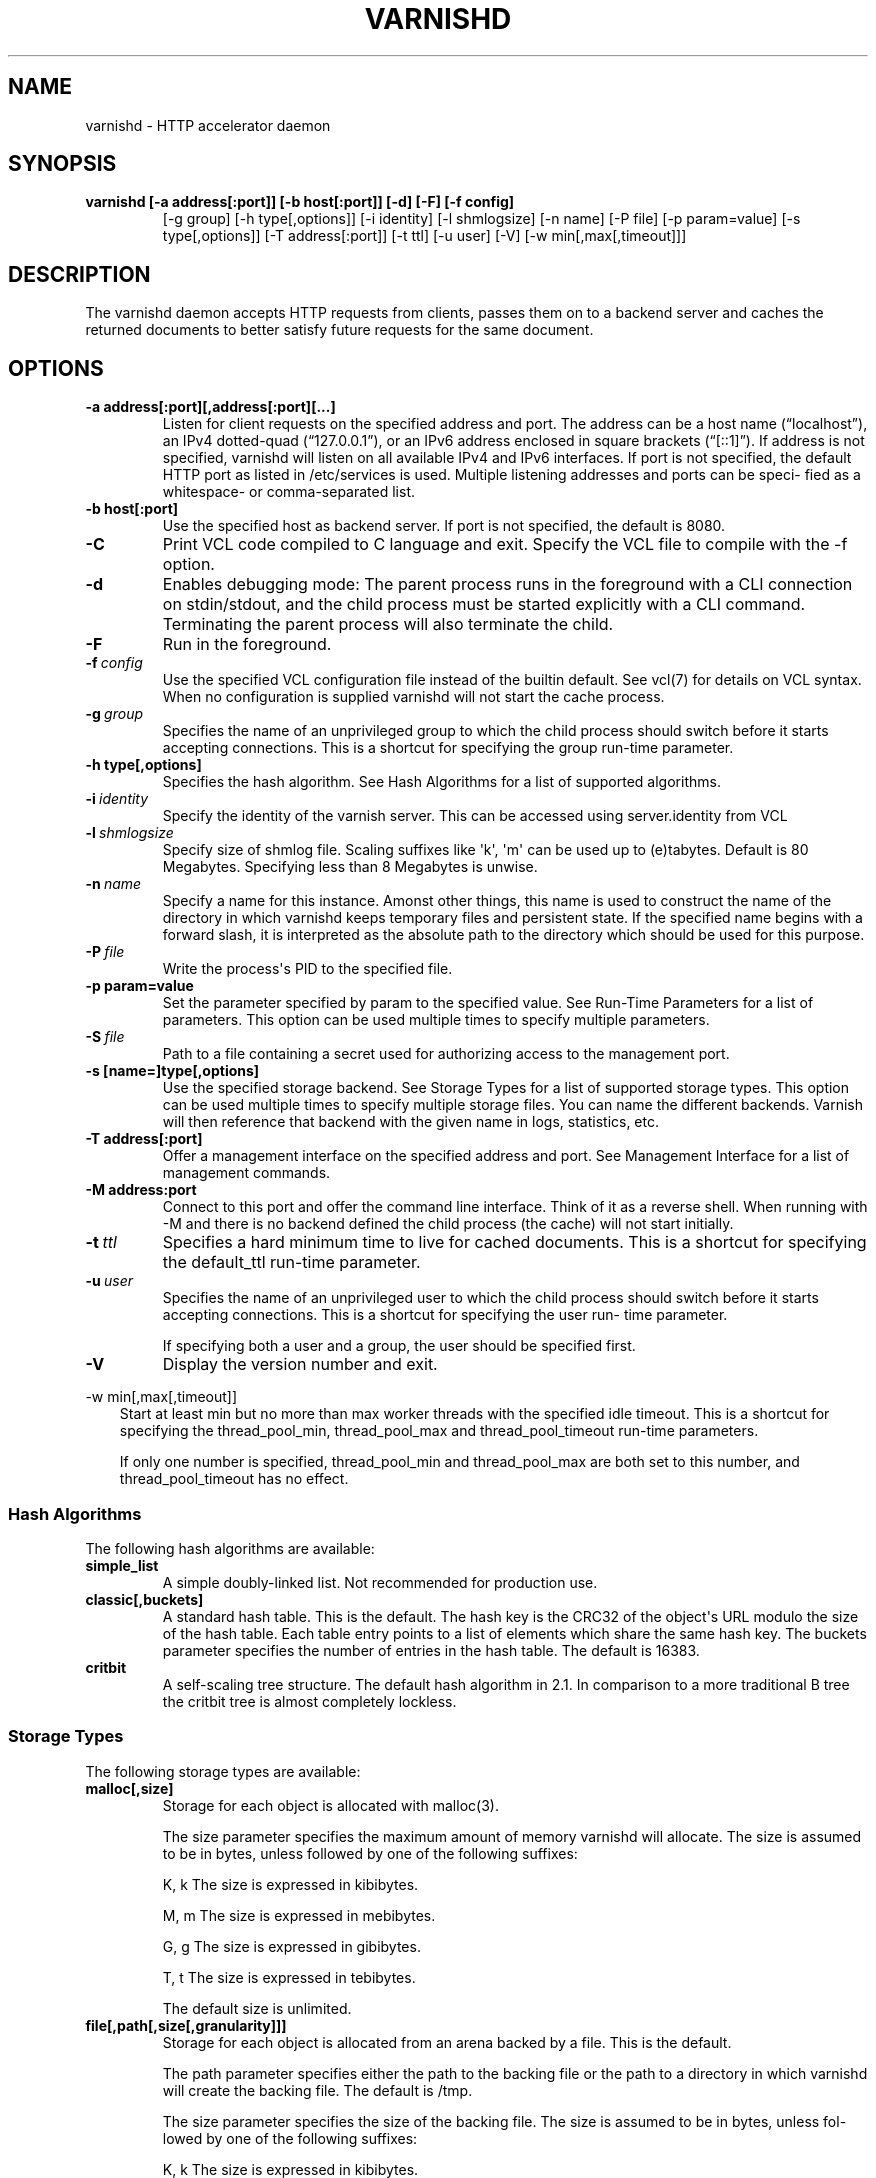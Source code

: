 .\" Man page generated from reStructeredText.
.
.TH VARNISHD 1 "2010-05-31" "1.0" ""
.SH NAME
varnishd \- HTTP accelerator daemon
.
.nr rst2man-indent-level 0
.
.de1 rstReportMargin
\\$1 \\n[an-margin]
level \\n[rst2man-indent-level]
level margin: \\n[rst2man-indent\\n[rst2man-indent-level]]
-
\\n[rst2man-indent0]
\\n[rst2man-indent1]
\\n[rst2man-indent2]
..
.de1 INDENT
.\" .rstReportMargin pre:
. RS \\$1
. nr rst2man-indent\\n[rst2man-indent-level] \\n[an-margin]
. nr rst2man-indent-level +1
.\" .rstReportMargin post:
..
.de UNINDENT
. RE
.\" indent \\n[an-margin]
.\" old: \\n[rst2man-indent\\n[rst2man-indent-level]]
.nr rst2man-indent-level -1
.\" new: \\n[rst2man-indent\\n[rst2man-indent-level]]
.in \\n[rst2man-indent\\n[rst2man-indent-level]]u
..
.SH SYNOPSIS
.INDENT 0.0
.TP
.B varnishd [\-a address[:port]] [\-b host[:port]] [\-d] [\-F] [\-f config]
[\-g group] [\-h type[,options]] [\-i identity]
[\-l shmlogsize] [\-n name] [\-P file] [\-p param=value]
[\-s type[,options]] [\-T address[:port]] [\-t ttl]
[\-u user] [\-V] [\-w min[,max[,timeout]]]
.UNINDENT
.SH DESCRIPTION
.sp
The varnishd daemon accepts HTTP requests from clients, passes them on to a backend server and caches the
returned documents to better satisfy future requests for the same document.
.SH OPTIONS
.INDENT 0.0
.TP
.B \-a address[:port][,address[:port][...]
Listen for client requests on the specified address and port.  The address can be a host
name (“localhost”), an IPv4 dotted\-quad (“127.0.0.1”), or an IPv6 address enclosed in
square brackets (“[::1]”).  If address is not specified, varnishd will listen on all
available IPv4 and IPv6 interfaces.  If port is not specified, the default HTTP port as
listed in /etc/services is used.  Multiple listening addresses and ports can be speci‐
fied as a whitespace\- or comma\-separated list.
.TP
.B \-b host[:port]
Use the specified host as backend server.  If port is not specified,
the default is 8080.
.UNINDENT
.INDENT 0.0
.TP
.B \-C
Print VCL code compiled to C language and exit. Specify the VCL file
to compile with the \-f option.
.TP
.B \-d
Enables debugging mode: The parent process runs in the foreground with a CLI connection
on stdin/stdout, and the child process must be started explicitly with a CLI command.
Terminating the parent process will also terminate the child.
.TP
.B \-F
Run in the foreground.
.TP
.BI \-f \ config
Use the specified VCL configuration file instead of the
builtin default.  See vcl(7) for details on VCL
syntax. When no configuration is supplied varnishd will
not start the cache process.
.TP
.BI \-g \ group
Specifies the name of an unprivileged group to which the child process should switch
before it starts accepting connections.  This is a shortcut for specifying the group
run\-time parameter.
.UNINDENT
.INDENT 0.0
.TP
.B \-h type[,options]
Specifies the hash algorithm.  See Hash Algorithms for a list of supported algorithms.
.UNINDENT
.INDENT 0.0
.TP
.BI \-i \ identity
Specify the identity of the varnish server.  This can be accessed using server.identity
from VCL
.TP
.BI \-l \ shmlogsize
Specify size of shmlog file.  Scaling suffixes like \(aqk\(aq, \(aqm\(aq can be used up to
(e)tabytes.  Default is 80 Megabytes.  Specifying less than 8 Megabytes is unwise.
.TP
.BI \-n \ name
Specify a name for this instance.  Amonst other things, this name is used to construct
the name of the directory in which varnishd keeps temporary files and persistent state.
If the specified name begins with a forward slash, it is interpreted as the absolute
path to the directory which should be used for this purpose.
.TP
.BI \-P \ file
Write the process\(aqs PID to the specified file.
.UNINDENT
.INDENT 0.0
.TP
.B \-p param=value
Set the parameter specified by param to the specified value.  See Run\-Time
Parameters for a list of parameters. This option can be used multiple
times to specify multiple parameters.
.UNINDENT
.INDENT 0.0
.TP
.BI \-S \ file
Path to a file containing a secret used for authorizing access to the management port.
.UNINDENT
.INDENT 0.0
.TP
.B \-s [name=]type[,options]
Use the specified storage backend.  See Storage Types for a list of supported storage
types.  This option can be used multiple times to specify multiple storage files. You
can name the different backends. Varnish will then reference that backend with the
given name in logs, statistics, etc.
.TP
.B \-T address[:port]
Offer a management interface on the specified address and port.  See Management
Interface for a list of management commands.
.TP
.B \-M address:port
Connect to this port and offer the command line
interface. Think of it as a reverse shell. When running with
\-M and there is no backend defined the child process (the cache)
will not start initially.
.UNINDENT
.INDENT 0.0
.TP
.BI \-t \ ttl
Specifies a hard minimum time to live for cached
documents.  This is a shortcut for specifying the
default_ttl run\-time parameter.
.TP
.BI \-u \ user
Specifies the name of an unprivileged user to which the child
process should switch before it starts accepting
connections.  This is a shortcut for specifying the user
run\- time parameter.
.sp
If specifying both a user and a group, the user should be
specified first.
.TP
.B \-V
Display the version number and exit.
.UNINDENT
.sp
\-w min[,max[,timeout]]
.INDENT 0.0
.INDENT 3.5
Start at least min but no more than max worker threads
with the specified idle timeout.  This is a shortcut for
specifying the thread_pool_min, thread_pool_max and
thread_pool_timeout run\-time parameters.
.sp
If only one number is specified, thread_pool_min and
thread_pool_max are both set to this number, and
thread_pool_timeout has no effect.
.UNINDENT
.UNINDENT
.SS Hash Algorithms
.sp
The following hash algorithms are available:
.INDENT 0.0
.TP
.B simple_list
A simple doubly\-linked list.  Not recommended for production use.
.TP
.B classic[,buckets]
A standard hash table.  This is the default.  The hash key is the
CRC32 of the object\(aqs URL modulo the size of the hash table.  Each
table entry points to a list of elements which share the same hash
key. The buckets parameter specifies the number of entries in the
hash table.  The default is 16383.
.TP
.B critbit
A self\-scaling tree structure. The default hash algorithm in 2.1. In
comparison to a more traditional B tree the critbit tree is almost
completely lockless.
.UNINDENT
.SS Storage Types
.sp
The following storage types are available:
.INDENT 0.0
.TP
.B malloc[,size]
Storage for each object is allocated with malloc(3).
.sp
The size parameter specifies the maximum amount of memory varnishd will allocate.  The size is assumed to
be in bytes, unless followed by one of the following suffixes:
.sp
K, k    The size is expressed in kibibytes.
.sp
M, m    The size is expressed in mebibytes.
.sp
G, g    The size is expressed in gibibytes.
.sp
T, t    The size is expressed in tebibytes.
.sp
The default size is unlimited.
.TP
.B file[,path[,size[,granularity]]]
Storage for each object is allocated from an arena backed by a file.  This is the default.
.sp
The path parameter specifies either the path to the backing file or the path to a directory in which
varnishd will create the backing file.  The default is /tmp.
.sp
The size parameter specifies the size of the backing file.  The size is assumed to be in bytes, unless fol‐
lowed by one of the following suffixes:
.sp
K, k    The size is expressed in kibibytes.
.sp
M, m    The size is expressed in mebibytes.
.sp
G, g    The size is expressed in gibibytes.
.sp
T, t    The size is expressed in tebibytes.
.sp
%       The size is expressed as a percentage of the free space on the file system where it resides.
.sp
The default size is 50%.
.sp
If the backing file already exists, it will be truncated or expanded to the specified size.
.sp
Note that if varnishd has to create or expand the file, it will not pre\-allocate the added space, leading
to fragmentation, which may adversely impact performance.  Pre\-creating the storage file using dd(1) will
reduce fragmentation to a minimum.
.sp
The granularity parameter specifies the granularity of allocation.  All allocations are rounded up to this
size.  The size is assumed to be in bytes, unless followed by one of the suffixes described for size except
for %.
.sp
The default size is the VM page size.  The size should be reduced if you have many small objects.
.UNINDENT
.sp
persistent,path,size {experimental}
.INDENT 0.0
.INDENT 3.5
Persistent storage. Varnish will store objects in a file in a
manner that will secure the survival of \fImost\fP of the objects in
the event of a planned or unplanned shutdown of Varnish.
.sp
The path parameter specifies the path to the backing file. If
the file doesn\(aqt exist Varnish will create it.
.sp
The size parameter specifies the size of the backing file.  The
size is assumed to be in bytes, unless followed by one of the
following suffixes:
.sp
K, k    The size is expressed in kibibytes.
.sp
M, m    The size is expressed in mebibytes.
.sp
G, g    The size is expressed in gibibytes.
.sp
T, t    The size is expressed in tebibytes.
.sp
Varnish will split the file into logical \fIsilos\fP and write to
the silos in the manner of a circular buffer. Only one silo will
be kept open at any given point in time. Full silos are
\fIsealed\fP. When Varnish starts after a shutdown it will discard
the content of any silo that isn\(aqt sealed.
.UNINDENT
.UNINDENT
.SS Transient Storage
.INDENT 0.0
.INDENT 3.5
If you name any of your storage backend "Transient" it will be
used for transient (short lived) objects. By default Varnish
would use an unlimited malloc backend for this.
.UNINDENT
.UNINDENT
.SS Management Interface
.sp
If the \-T option was specified, varnishd will offer a command\-line management interface on the specified address
and port.  The recommended way of connecting to the command\-line management interface is through varnishadm(1).
.sp
The commands available are documented in varnish(7).
.SS Run\-Time Parameters
.sp
Runtime parameters are marked with shorthand flags to avoid repeating the same text over and over in the table
below.  The meaning of the flags are:
.INDENT 0.0
.TP
.B experimental
We have no solid information about good/bad/optimal values for this parameter.  Feedback with experience
and observations are most welcome.
.TP
.B delayed
This parameter can be changed on the fly, but will not take effect immediately.
.TP
.B restart
The worker process must be stopped and restarted, before this parameter takes effect.
.TP
.B reload
The VCL programs must be reloaded for this parameter to take effect.
.UNINDENT
.sp
Here is a list of all parameters, current as of last time we remembered to update the manual page.  This text is
produced from the same text you will find in the CLI if you use the param.show command, so should there be a new
parameter which is not listed here, you can find the description using the CLI commands.
.sp
Be aware that on 32 bit systems, certain default values, such as sess_workspace (=16k) and thread_pool_stack
(=64k) are reduced relative to the values listed here, in order to conserve VM space.
.INDENT 0.0
.TP
.B acceptor_sleep_decay
.INDENT 7.0
.IP \(bu 2
Default: 0.900
.IP \(bu 2
Flags: experimental
.UNINDENT
.sp
If we run out of resources, such as file descriptors or worker threads, the acceptor will sleep between accepts.
This parameter (multiplicatively) reduce the sleep duration for each succesfull accept. (ie: 0.9 = reduce by 10%)
.TP
.B acceptor_sleep_incr
.INDENT 7.0
.IP \(bu 2
Units: s
.IP \(bu 2
Default: 0.001
.IP \(bu 2
Flags: experimental
.UNINDENT
.sp
If we run out of resources, such as file descriptors or worker threads, the acceptor will sleep between accepts.
This parameter control how much longer we sleep, each time we fail to accept a new connection.
.TP
.B acceptor_sleep_max
.INDENT 7.0
.IP \(bu 2
Units: s
.IP \(bu 2
Default: 0.050
.IP \(bu 2
Flags: experimental
.UNINDENT
.sp
If we run out of resources, such as file descriptors or worker threads, the acceptor will sleep between accepts.
This parameter limits how long it can sleep between attempts to accept new connections.
.TP
.B auto_restart
.INDENT 7.0
.IP \(bu 2
Units: bool
.IP \(bu 2
Default: on
.UNINDENT
.sp
Restart child process automatically if it dies.
.TP
.B ban_dups
.INDENT 7.0
.IP \(bu 2
Units: bool
.IP \(bu 2
Default: on
.UNINDENT
.sp
Detect and eliminate duplicate bans.
.TP
.B ban_lurker_sleep
.INDENT 7.0
.IP \(bu 2
Units: s
.IP \(bu 2
Default: 0.01
.UNINDENT
.sp
How long time does the ban lurker thread sleeps between successful attempts to push the last item up the ban  list.  It always sleeps a second when nothing can be done.
A value of zero disables the ban lurker.
.TP
.B between_bytes_timeout
.INDENT 7.0
.IP \(bu 2
Units: s
.IP \(bu 2
Default: 60
.UNINDENT
.sp
Default timeout between bytes when receiving data from backend. We only wait for this many seconds between bytes before giving up. A value of 0 means it will never time out. VCL can override this default value for each backend request and backend request. This parameter does not apply to pipe.
.TP
.B cc_command
.INDENT 7.0
.IP \(bu 2
Default: exec gcc \-std=gnu99  \-pthread \-fpic \-shared \-Wl,\-x \-o %o %s
.IP \(bu 2
Flags: must_reload
.UNINDENT
.sp
Command used for compiling the C source code to a dlopen(3) loadable object.  Any occurrence of %s in the string will be replaced with the source file name, and %o will be replaced with the output file name.
.TP
.B cli_buffer
.INDENT 7.0
.IP \(bu 2
Units: bytes
.IP \(bu 2
Default: 8192
.UNINDENT
.sp
Size of buffer for CLI input.
You may need to increase this if you have big VCL files and use the vcl.inline CLI command.
NB: Must be specified with \-p to have effect.
.TP
.B cli_timeout
.INDENT 7.0
.IP \(bu 2
Units: seconds
.IP \(bu 2
Default: 10
.UNINDENT
.sp
Timeout for the childs replies to CLI requests from the master.
.TP
.B clock_skew
.INDENT 7.0
.IP \(bu 2
Units: s
.IP \(bu 2
Default: 10
.UNINDENT
.sp
How much clockskew we are willing to accept between the backend and our own clock.
.TP
.B connect_timeout
.INDENT 7.0
.IP \(bu 2
Units: s
.IP \(bu 2
Default: 0.7
.UNINDENT
.sp
Default connection timeout for backend connections. We only try to connect to the backend for this many seconds before giving up. VCL can override this default value for each backend and backend request.
.TP
.B critbit_cooloff
.INDENT 7.0
.IP \(bu 2
Units: s
.IP \(bu 2
Default: 180.0
.IP \(bu 2
Flags:
.UNINDENT
.sp
How long time the critbit hasher keeps deleted objheads on the cooloff list.
.TP
.B default_grace
.INDENT 7.0
.IP \(bu 2
Units: seconds
.IP \(bu 2
Default: 10
.IP \(bu 2
Flags: delayed
.UNINDENT
.sp
Default grace period.  We will deliver an object this long after it has expired, provided another thread is attempting to get a new copy.
Objects already cached will not be affected by changes made until they are fetched from the backend again.
.TP
.B default_keep
.INDENT 7.0
.IP \(bu 2
Units: seconds
.IP \(bu 2
Default: 0
.IP \(bu 2
Flags: delayed
.UNINDENT
.sp
Default keep period.  We will keep a useless object around this long, making it available for conditional backend fetches.  That means that the object will be removed from the cache at the end of ttl+grace+keep.
.TP
.B default_ttl
.INDENT 7.0
.IP \(bu 2
Units: seconds
.IP \(bu 2
Default: 120
.UNINDENT
.sp
The TTL assigned to objects if neither the backend nor the VCL code assigns one.
Objects already cached will not be affected by changes made until they are fetched from the backend again.
To force an immediate effect at the expense of a total flush of the cache use "ban.url ."
.TP
.B diag_bitmap
.INDENT 7.0
.IP \(bu 2
Units: bitmap
.IP \(bu 2
Default: 0
.UNINDENT
.sp
Bitmap controlling diagnostics code:
.sp
.nf
.ft C
0x00000001 \- CNT_Session states.
0x00000002 \- workspace debugging.
0x00000004 \- kqueue debugging.
0x00000008 \- mutex logging.
0x00000010 \- mutex contests.
0x00000020 \- waiting list.
0x00000040 \- object workspace.
0x00001000 \- do not core\-dump child process.
0x00002000 \- only short panic message.
0x00004000 \- panic to stderr.
0x00010000 \- synchronize shmlog.
0x00020000 \- synchronous start of persistence.
0x00040000 \- release VCL early.
0x00080000 \- ban\-lurker debugging.
0x80000000 \- do edge\-detection on digest.
.ft P
.fi
.IP "System Message: WARNING/2 (../../doc/sphinx/reference/params.rst:, line 132)"
Literal block ends without a blank line; unexpected unindent.
.sp
Use 0x notation and do the bitor in your head :\-)
.TP
.B esi_syntax
.INDENT 7.0
.IP \(bu 2
Units: bitmap
.IP \(bu 2
Default: 0
.UNINDENT
.sp
Bitmap controlling ESI parsing code:
.sp
.nf
.ft C
0x00000001 \- Don\(aqt check if it looks like XML
0x00000002 \- Ignore non\-esi elements
0x00000004 \- Emit parsing debug records
0x00000008 \- Force\-split parser input (debugging)
.ft P
.fi
.IP "System Message: WARNING/2 (../../doc/sphinx/reference/params.rst:, line 144)"
Literal block ends without a blank line; unexpected unindent.
.sp
Use 0x notation and do the bitor in your head :\-)
.TP
.B expiry_sleep
.INDENT 7.0
.IP \(bu 2
Units: seconds
.IP \(bu 2
Default: 1
.UNINDENT
.sp
How long the expiry thread sleeps when there is nothing for it to do.
.TP
.B fetch_chunksize
.INDENT 7.0
.IP \(bu 2
Units: kilobytes
.IP \(bu 2
Default: 128
.IP \(bu 2
Flags: experimental
.UNINDENT
.sp
The default chunksize used by fetcher. This should be bigger than the majority of objects with short TTLs.
Internal limits in the storage_file module makes increases above 128kb a dubious idea.
.TP
.B fetch_maxchunksize
.INDENT 7.0
.IP \(bu 2
Units: kilobytes
.IP \(bu 2
Default: 262144
.IP \(bu 2
Flags: experimental
.UNINDENT
.sp
The maximum chunksize we attempt to allocate from storage. Making this too large may cause delays and storage fragmentation.
.TP
.B first_byte_timeout
.INDENT 7.0
.IP \(bu 2
Units: s
.IP \(bu 2
Default: 60
.UNINDENT
.sp
Default timeout for receiving first byte from backend. We only wait for this many seconds for the first byte before giving up. A value of 0 means it will never time out. VCL can override this default value for each backend and backend request. This parameter does not apply to pipe.
.TP
.B group
.INDENT 7.0
.IP \(bu 2
Default: magic
.IP \(bu 2
Flags: must_restart
.UNINDENT
.sp
The unprivileged group to run as.
.TP
.B gzip_level
.INDENT 7.0
.IP \(bu 2
Default: 6
.UNINDENT
.sp
Gzip compression level: 0=debug, 1=fast, 9=best
.TP
.B gzip_memlevel
.INDENT 7.0
.IP \(bu 2
Default: 8
.UNINDENT
.sp
Gzip memory level 1=slow/least, 9=fast/most compression.
Memory impact is 1=1k, 2=2k, ... 9=256k.
.TP
.B gzip_stack_buffer
.INDENT 7.0
.IP \(bu 2
Units: Bytes
.IP \(bu 2
Default: 32768
.IP \(bu 2
Flags: experimental
.UNINDENT
.sp
Size of stack buffer used for gzip processing.
The stack buffers are used for in\-transit data, for instance gunzip\(aqed data being sent to a client.Making this space to small results in more overhead, writes to sockets etc, making it too big is probably just a waste of memory.
.TP
.B gzip_tmp_space
.INDENT 7.0
.IP \(bu 2
Default: 0
.IP \(bu 2
Flags: experimental
.UNINDENT
.sp
Where temporary space for gzip/gunzip is allocated:
.sp
.nf
.ft C
0 \- malloc
1 \- session workspace
2 \- thread workspace
.ft P
.fi
.IP "System Message: WARNING/2 (../../doc/sphinx/reference/params.rst:, line 207)"
Literal block ends without a blank line; unexpected unindent.
.sp
If you have much gzip/gunzip activity, it may be an advantage to use workspace for these allocations to reduce malloc activity.  Be aware that gzip needs 256+KB and gunzip needs 32+KB of workspace (64+KB if ESI processing).
.TP
.B gzip_window
.INDENT 7.0
.IP \(bu 2
Default: 15
.UNINDENT
.sp
Gzip window size 8=least, 15=most compression.
Memory impact is 8=1k, 9=2k, ... 15=128k.
.TP
.B http_gzip_support
.INDENT 7.0
.IP \(bu 2
Units: bool
.IP \(bu 2
Default: on
.IP \(bu 2
Flags: experimental
.UNINDENT
.sp
Enable gzip support. When enabled Varnish will compress uncompressed objects before they are stored in the cache. If a client does not support gzip encoding Varnish will uncompress compressed objects on demand. Varnish will also rewrite the Accept\-Encoding header of clients indicating support for gzip to:
.IP "System Message: WARNING/2 (../../doc/sphinx/reference/params.rst:, line 222)"
Literal block expected; none found.
.sp
Accept\-Encoding: gzip
.sp
Clients that do not support gzip will have their Accept\-Encoding header removed. For more information on how gzip is implemented please see the chapter on gzip in the Varnish reference.
.TP
.B http_max_hdr
.INDENT 7.0
.IP \(bu 2
Units: header lines
.IP \(bu 2
Default: 64
.UNINDENT
.sp
Maximum number of HTTP headers we will deal with in client request or backend reponses.  Note that the first line occupies five header fields.
This paramter does not influence storage consumption, objects allocate exact space for the headers they store.
.TP
.B http_range_support
.INDENT 7.0
.IP \(bu 2
Units: bool
.IP \(bu 2
Default: on
.UNINDENT
.sp
Enable support for HTTP Range headers.
.TP
.B http_req_hdr_len
.INDENT 7.0
.IP \(bu 2
Units: bytes
.IP \(bu 2
Default: 8192
.UNINDENT
.sp
Maximum length of any HTTP client request header we will allow.  The limit is inclusive its continuation lines.
.TP
.B http_req_size
.INDENT 7.0
.IP \(bu 2
Units: bytes
.IP \(bu 2
Default: 32768
.UNINDENT
.sp
Maximum number of bytes of HTTP client request we will deal with.  This is a limit on all bytes up to the double blank line which ends the HTTP request.
The memory for the request is allocated from the session workspace (param: sess_workspace) and this parameter limits how much of that the request is allowed to take up.
.TP
.B http_resp_hdr_len
.INDENT 7.0
.IP \(bu 2
Units: bytes
.IP \(bu 2
Default: 8192
.UNINDENT
.sp
Maximum length of any HTTP backend response header we will allow.  The limit is inclusive its continuation lines.
.TP
.B http_resp_size
.INDENT 7.0
.IP \(bu 2
Units: bytes
.IP \(bu 2
Default: 32768
.UNINDENT
.sp
Maximum number of bytes of HTTP backend resonse we will deal with.  This is a limit on all bytes up to the double blank line which ends the HTTP request.
The memory for the request is allocated from the worker workspace (param: sess_workspace) and this parameter limits how much of that the request is allowed to take up.
.TP
.B idle_send_timeout
.INDENT 7.0
.IP \(bu 2
Units: seconds
.IP \(bu 2
Default: 60
.IP \(bu 2
Flags: delayed
.UNINDENT
.sp
Time to wait with no data sent. If no data has been transmitted in this many
seconds the session is closed.
See setsockopt(2) under SO_SNDTIMEO for more information.
.TP
.B listen_address
.INDENT 7.0
.IP \(bu 2
Default: :80
.IP \(bu 2
Flags: must_restart
.UNINDENT
.sp
Whitespace separated list of network endpoints where Varnish will accept requests.
Possible formats: host, host:port, :port
.TP
.B listen_depth
.INDENT 7.0
.IP \(bu 2
Units: connections
.IP \(bu 2
Default: 1024
.IP \(bu 2
Flags: must_restart
.UNINDENT
.sp
Listen queue depth.
.TP
.B log_hashstring
.INDENT 7.0
.IP \(bu 2
Units: bool
.IP \(bu 2
Default: on
.UNINDENT
.sp
Log the hash string components to shared memory log.
.TP
.B log_local_address
.INDENT 7.0
.IP \(bu 2
Units: bool
.IP \(bu 2
Default: off
.UNINDENT
.sp
Log the local address on the TCP connection in the SessionOpen shared memory record.
.TP
.B lru_interval
.INDENT 7.0
.IP \(bu 2
Units: seconds
.IP \(bu 2
Default: 2
.IP \(bu 2
Flags: experimental
.UNINDENT
.sp
Grace period before object moves on LRU list.
Objects are only moved to the front of the LRU list if they have not been moved there already inside this timeout period.  This reduces the amount of lock operations necessary for LRU list access.
.TP
.B max_esi_depth
.INDENT 7.0
.IP \(bu 2
Units: levels
.IP \(bu 2
Default: 5
.UNINDENT
.sp
Maximum depth of esi:include processing.
.TP
.B max_restarts
.INDENT 7.0
.IP \(bu 2
Units: restarts
.IP \(bu 2
Default: 4
.UNINDENT
.sp
Upper limit on how many times a request can restart.
Be aware that restarts are likely to cause a hit against the backend, so don\(aqt increase thoughtlessly.
.TP
.B nuke_limit
.INDENT 7.0
.IP \(bu 2
Units: allocations
.IP \(bu 2
Default: 50
.IP \(bu 2
Flags: experimental
.UNINDENT
.sp
Maximum number of objects we attempt to nuke in orderto make space for a object body.
.TP
.B pcre_match_limit
.INDENT 7.0
.IP \(bu 2
Default: 10000
.UNINDENT
.sp
The limit for the  number of internal matching function calls in a pcre_exec() execution.
.TP
.B pcre_match_limit_recursion
.INDENT 7.0
.IP \(bu 2
Default: 10000
.UNINDENT
.sp
The limit for the  number of internal matching function recursions in a pcre_exec() execution.
.TP
.B ping_interval
.INDENT 7.0
.IP \(bu 2
Units: seconds
.IP \(bu 2
Default: 3
.IP \(bu 2
Flags: must_restart
.UNINDENT
.sp
Interval between pings from parent to child.
Zero will disable pinging entirely, which makes it possible to attach a debugger to the child.
.TP
.B pipe_timeout
.INDENT 7.0
.IP \(bu 2
Units: seconds
.IP \(bu 2
Default: 60
.UNINDENT
.sp
Idle timeout for PIPE sessions. If nothing have been received in either direction for this many seconds, the session is closed.
.TP
.B prefer_ipv6
.INDENT 7.0
.IP \(bu 2
Units: bool
.IP \(bu 2
Default: off
.UNINDENT
.sp
Prefer IPv6 address when connecting to backends which have both IPv4 and IPv6 addresses.
.TP
.B queue_max
.INDENT 7.0
.IP \(bu 2
Units: %
.IP \(bu 2
Default: 100
.IP \(bu 2
Flags: experimental
.UNINDENT
.sp
Percentage permitted queue length.
.sp
This sets the ratio of queued requests to worker threads, above which sessions will be dropped instead of queued.
.TP
.B rush_exponent
.INDENT 7.0
.IP \(bu 2
Units: requests per request
.IP \(bu 2
Default: 3
.IP \(bu 2
Flags: experimental
.UNINDENT
.sp
How many parked request we start for each completed request on the object.
NB: Even with the implict delay of delivery, this parameter controls an exponential increase in number of worker threads.
.TP
.B saintmode_threshold
.INDENT 7.0
.IP \(bu 2
Units: objects
.IP \(bu 2
Default: 10
.IP \(bu 2
Flags: experimental
.UNINDENT
.sp
The maximum number of objects held off by saint mode before no further will be made to the backend until one times out.  A value of 0 disables saintmode.
.TP
.B send_timeout
.INDENT 7.0
.IP \(bu 2
Units: seconds
.IP \(bu 2
Default: 600
.IP \(bu 2
Flags: delayed
.UNINDENT
.sp
Send timeout for client connections. If the HTTP response hasn\(aqt been transmitted in this many
seconds the session is closed.
See setsockopt(2) under SO_SNDTIMEO for more information.
.TP
.B sess_timeout
.INDENT 7.0
.IP \(bu 2
Units: seconds
.IP \(bu 2
Default: 5
.UNINDENT
.sp
Idle timeout for persistent sessions. If a HTTP request has not been received in this many seconds, the session is closed.
.TP
.B sess_workspace
.INDENT 7.0
.IP \(bu 2
Units: bytes
.IP \(bu 2
Default: 65536
.IP \(bu 2
Flags: delayed
.UNINDENT
.sp
Bytes of HTTP protocol workspace allocated for sessions. This space must be big enough for the entire HTTP protocol header and any edits done to it in the VCL code.
Minimum is 1024 bytes.
.TP
.B session_linger
.INDENT 7.0
.IP \(bu 2
Units: ms
.IP \(bu 2
Default: 50
.IP \(bu 2
Flags: experimental
.UNINDENT
.sp
How long time the workerthread lingers on the session to see if a new request appears right away.
If sessions are reused, as much as half of all reuses happen within the first 100 msec of the previous request completing.
Setting this too high results in worker threads not doing anything for their keep, setting it too low just means that more sessions take a detour around the waiter.
.TP
.B session_max
.INDENT 7.0
.IP \(bu 2
Units: sessions
.IP \(bu 2
Default: 100000
.UNINDENT
.sp
Maximum number of sessions we will allocate before just dropping connections.
This is mostly an anti\-DoS measure, and setting it plenty high should not hurt, as long as you have the memory for it.
.TP
.B shm_reclen
.INDENT 7.0
.IP \(bu 2
Units: bytes
.IP \(bu 2
Default: 255
.UNINDENT
.sp
Maximum number of bytes in SHM log record.
Maximum is 65535 bytes.
.TP
.B shm_workspace
.INDENT 7.0
.IP \(bu 2
Units: bytes
.IP \(bu 2
Default: 8192
.IP \(bu 2
Flags: delayed
.UNINDENT
.sp
Bytes of shmlog workspace allocated for worker threads. If too big, it wastes some ram, if too small it causes needless flushes of the SHM workspace.
These flushes show up in stats as "SHM flushes due to overflow".
Minimum is 4096 bytes.
.TP
.B shortlived
.INDENT 7.0
.IP \(bu 2
Units: s
.IP \(bu 2
Default: 10.0
.UNINDENT
.sp
Objects created with TTL shorter than this are always put in transient storage.
.TP
.B syslog_cli_traffic
.INDENT 7.0
.IP \(bu 2
Units: bool
.IP \(bu 2
Default: on
.UNINDENT
.sp
Log all CLI traffic to syslog(LOG_INFO).
.TP
.B thread_pool_add_delay
.INDENT 7.0
.IP \(bu 2
Units: milliseconds
.IP \(bu 2
Default: 2
.UNINDENT
.sp
Wait at least this long between creating threads.
.sp
Setting this too long results in insuffient worker threads.
.sp
Setting this too short increases the risk of worker thread pile\-up.
.TP
.B thread_pool_add_threshold
.INDENT 7.0
.IP \(bu 2
Units: requests
.IP \(bu 2
Default: 2
.IP \(bu 2
Flags: experimental
.UNINDENT
.sp
Overflow threshold for worker thread creation.
.sp
Setting this too low, will result in excess worker threads, which is generally a bad idea.
.sp
Setting it too high results in insuffient worker threads.
.TP
.B thread_pool_fail_delay
.INDENT 7.0
.IP \(bu 2
Units: milliseconds
.IP \(bu 2
Default: 200
.IP \(bu 2
Flags: experimental
.UNINDENT
.sp
Wait at least this long after a failed thread creation before trying to create another thread.
.sp
Failure to create a worker thread is often a sign that  the end is near, because the process is running out of RAM resources for thread stacks.
This delay tries to not rush it on needlessly.
.sp
If thread creation failures are a problem, check that thread_pool_max is not too high.
.sp
It may also help to increase thread_pool_timeout and thread_pool_min, to reduce the rate at which treads are destroyed and later recreated.
.TP
.B thread_pool_max
.INDENT 7.0
.IP \(bu 2
Units: threads
.IP \(bu 2
Default: 500
.IP \(bu 2
Flags: delayed, experimental
.UNINDENT
.sp
The maximum number of worker threads in each pool.
.sp
Do not set this higher than you have to, since excess worker threads soak up RAM and CPU and generally just get in the way of getting work done.
.TP
.B thread_pool_min
.INDENT 7.0
.IP \(bu 2
Units: threads
.IP \(bu 2
Default: 5
.IP \(bu 2
Flags: delayed, experimental
.UNINDENT
.sp
The minimum number of worker threads in each pool.
.sp
Increasing this may help ramp up faster from low load situations where threads have expired.
.sp
Minimum is 2 threads.
.TP
.B thread_pool_purge_delay
.INDENT 7.0
.IP \(bu 2
Units: milliseconds
.IP \(bu 2
Default: 1000
.IP \(bu 2
Flags: delayed, experimental
.UNINDENT
.sp
Wait this long between purging threads.
.sp
This controls the decay of thread pools when idle(\-ish).
.sp
Minimum is 100 milliseconds.
.TP
.B thread_pool_stack
.INDENT 7.0
.IP \(bu 2
Units: bytes
.IP \(bu 2
Default: \-1
.IP \(bu 2
Flags: experimental
.UNINDENT
.sp
Worker thread stack size.
On 32bit systems you may need to tweak this down to fit many threads into the limited address space.
.TP
.B thread_pool_timeout
.INDENT 7.0
.IP \(bu 2
Units: seconds
.IP \(bu 2
Default: 300
.IP \(bu 2
Flags: delayed, experimental
.UNINDENT
.sp
Thread idle threshold.
.sp
Threads in excess of thread_pool_min, which have been idle for at least this long are candidates for purging.
.sp
Minimum is 1 second.
.TP
.B thread_pool_workspace
.INDENT 7.0
.IP \(bu 2
Units: bytes
.IP \(bu 2
Default: 65536
.IP \(bu 2
Flags: delayed
.UNINDENT
.sp
Bytes of HTTP protocol workspace allocated for worker threads. This space must be big enough for the backend request and responses, and response to the client plus any other memory needs in the VCL code.Minimum is 1024 bytes.
.TP
.B thread_pools
.INDENT 7.0
.IP \(bu 2
Units: pools
.IP \(bu 2
Default: 2
.IP \(bu 2
Flags: delayed, experimental
.UNINDENT
.sp
Number of worker thread pools.
.sp
Increasing number of worker pools decreases lock contention.
.sp
Too many pools waste CPU and RAM resources, and more than one pool for each CPU is probably detrimal to performance.
.sp
Can be increased on the fly, but decreases require a restart to take effect.
.TP
.B thread_stats_rate
.INDENT 7.0
.IP \(bu 2
Units: requests
.IP \(bu 2
Default: 10
.IP \(bu 2
Flags: experimental
.UNINDENT
.sp
Worker threads accumulate statistics, and dump these into the global stats counters if the lock is free when they finish a request.
This parameters defines the maximum number of requests a worker thread may handle, before it is forced to dump its accumulated stats into the global counters.
.TP
.B user
.INDENT 7.0
.IP \(bu 2
Default: magic
.IP \(bu 2
Flags: must_restart
.UNINDENT
.sp
The unprivileged user to run as.  Setting this will also set "group" to the specified user\(aqs primary group.
.TP
.B vcc_err_unref
.INDENT 7.0
.IP \(bu 2
Units: bool
.IP \(bu 2
Default: on
.UNINDENT
.sp
Unreferenced VCL objects result in error.
.TP
.B vcl_dir
.INDENT 7.0
.IP \(bu 2
Default: /usr/local/etc/varnish
.UNINDENT
.sp
Directory from which relative VCL filenames (vcl.load and include) are opened.
.TP
.B vcl_trace
.INDENT 7.0
.IP \(bu 2
Units: bool
.IP \(bu 2
Default: off
.UNINDENT
.sp
Trace VCL execution in the shmlog.
Enabling this will allow you to see the path each request has taken through the VCL program.
This generates a lot of logrecords so it is off by default.
.TP
.B vmod_dir
.INDENT 7.0
.IP \(bu 2
Default: /usr/local/lib/varnish/vmods
.UNINDENT
.sp
Directory where VCL modules are to be found.
.TP
.B waiter
.INDENT 7.0
.IP \(bu 2
Default: default
.IP \(bu 2
Flags: must_restart, experimental
.UNINDENT
.sp
Select the waiter kernel interface.
.UNINDENT
.SH SEE ALSO
.INDENT 0.0
.IP \(bu 2
varnish\-cli(7)
.IP \(bu 2
varnishlog(1)
.IP \(bu 2
varnishhist(1)
.IP \(bu 2
varnishncsa(1)
.IP \(bu 2
varnishstat(1)
.IP \(bu 2
varnishtop(1)
.IP \(bu 2
vcl(7)
.UNINDENT
.SH HISTORY
.sp
The varnishd daemon was developed by Poul\-Henning Kamp in cooperation
with Verdens Gang AS, Varnish Software AS and Varnish Software.
.sp
This manual page was written by Dag\-Erling Smørgrav with updates by
Stig Sandbeck Mathisen ⟨ssm@debian.org⟩
.SH COPYRIGHT
.sp
This document is licensed under the same licence as Varnish
itself. See LICENCE for details.
.INDENT 0.0
.IP \(bu 2
Copyright (c) 2007\-2011 Varnish Software AS
.UNINDENT
.SH AUTHOR
Dag-Erling Smørgrav, Stig Sandbeck Mathisen, Per Buer
.\" Generated by docutils manpage writer.
.\" 
.
